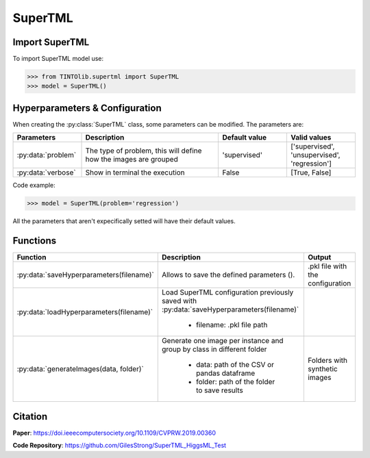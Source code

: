 SuperTML
=====

Import SuperTML
----------------
To import SuperTML model use:

>>> from TINTOlib.supertml import SuperTML
>>> model = SuperTML()

Hyperparameters & Configuration
---------------

When creating the :py:class:`SuperTML` class, some parameters can be modified. The parameters are:


.. list-table:: 
   :widths: 20 40 20 20
   :header-rows: 1

   * - Parameters
     - Description
     - Default value
     - Valid values
   * - :py:data:`problem`
     -  The type of problem, this will define how the images are grouped
     -  'supervised'
     - ['supervised', 'unsupervised', 'regression']
   * - :py:data:`verbose`
     - Show in terminal the execution
     - False
     - [True, False]




Code example:

>>> model = SuperTML(problem='regression')

All the parameters that aren't expecifically setted will have their default values.

Functions
---------

.. list-table::
   :widths: 20 60 20
   :header-rows: 1

   * - Function
     - Description
     - Output
   * - :py:data:`saveHyperparameters(filename)`
     -  Allows to save the defined parameters ().
     -  .pkl file with the configuration
   * - :py:data:`loadHyperparameters(filename)`
     - Load SuperTML configuration previously saved with :py:data:`saveHyperparameters(filename)`

        - filename: .pkl file path
     -
   * - :py:data:`generateImages(data, folder)`
     - Generate one image per instance and group by class in different folder

        - data: path of the CSV or pandas dataframe
        - folder: path of the folder to save results
     - Folders with synthetic images




Citation
------
**Paper**: https://doi.ieeecomputersociety.org/10.1109/CVPRW.2019.00360

**Code Repository**: https://github.com/GilesStrong/SuperTML_HiggsML_Test

